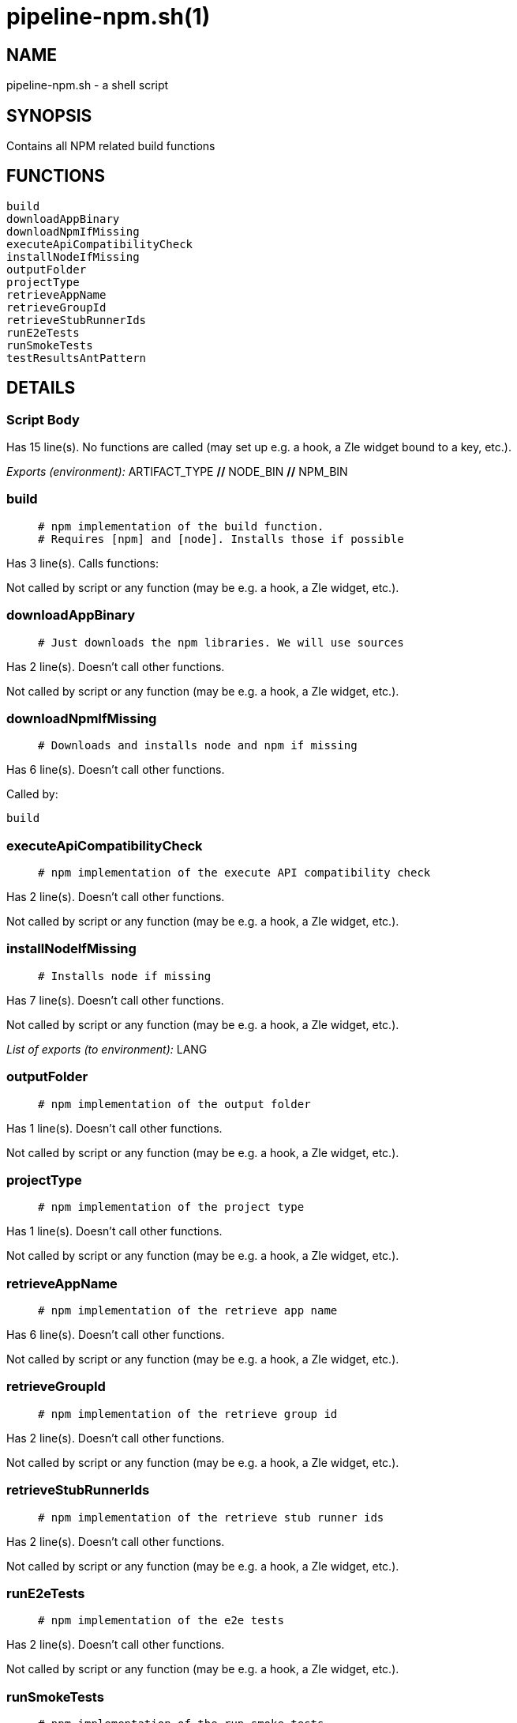 pipeline-npm.sh(1)
==================
:compat-mode!:

NAME
----
pipeline-npm.sh - a shell script

SYNOPSIS
--------

Contains all NPM related build functions


FUNCTIONS
---------

 build
 downloadAppBinary
 downloadNpmIfMissing
 executeApiCompatibilityCheck
 installNodeIfMissing
 outputFolder
 projectType
 retrieveAppName
 retrieveGroupId
 retrieveStubRunnerIds
 runE2eTests
 runSmokeTests
 testResultsAntPattern

DETAILS
-------

Script Body
~~~~~~~~~~~

Has 15 line(s). No functions are called (may set up e.g. a hook, a Zle widget bound to a key, etc.).

_Exports (environment):_ ARTIFACT_TYPE [big]*//* NODE_BIN [big]*//* NPM_BIN

build
~~~~~

____
 # npm implementation of the build function.
 # Requires [npm] and [node]. Installs those if possible
____

Has 3 line(s). Calls functions:

 

Not called by script or any function (may be e.g. a hook, a Zle widget, etc.).

downloadAppBinary
~~~~~~~~~~~~~~~~~

____
 # Just downloads the npm libraries. We will use sources
____

Has 2 line(s). Doesn't call other functions.

Not called by script or any function (may be e.g. a hook, a Zle widget, etc.).

downloadNpmIfMissing
~~~~~~~~~~~~~~~~~~~~

____
 # Downloads and installs node and npm if missing
____

Has 6 line(s). Doesn't call other functions.

Called by:

 build

executeApiCompatibilityCheck
~~~~~~~~~~~~~~~~~~~~~~~~~~~~

____
 # npm implementation of the execute API compatibility check
____

Has 2 line(s). Doesn't call other functions.

Not called by script or any function (may be e.g. a hook, a Zle widget, etc.).

installNodeIfMissing
~~~~~~~~~~~~~~~~~~~~

____
 # Installs node if missing
____

Has 7 line(s). Doesn't call other functions.

Not called by script or any function (may be e.g. a hook, a Zle widget, etc.).

_List of exports (to environment):_ LANG

outputFolder
~~~~~~~~~~~~

____
 # npm implementation of the output folder
____

Has 1 line(s). Doesn't call other functions.

Not called by script or any function (may be e.g. a hook, a Zle widget, etc.).

projectType
~~~~~~~~~~~

____
 # npm implementation of the project type
____

Has 1 line(s). Doesn't call other functions.

Not called by script or any function (may be e.g. a hook, a Zle widget, etc.).

retrieveAppName
~~~~~~~~~~~~~~~

____
 # npm implementation of the retrieve app name
____

Has 6 line(s). Doesn't call other functions.

Not called by script or any function (may be e.g. a hook, a Zle widget, etc.).

retrieveGroupId
~~~~~~~~~~~~~~~

____
 # npm implementation of the retrieve group id
____

Has 2 line(s). Doesn't call other functions.

Not called by script or any function (may be e.g. a hook, a Zle widget, etc.).

retrieveStubRunnerIds
~~~~~~~~~~~~~~~~~~~~~

____
 # npm implementation of the retrieve stub runner ids
____

Has 2 line(s). Doesn't call other functions.

Not called by script or any function (may be e.g. a hook, a Zle widget, etc.).

runE2eTests
~~~~~~~~~~~

____
 # npm implementation of the e2e tests
____

Has 2 line(s). Doesn't call other functions.

Not called by script or any function (may be e.g. a hook, a Zle widget, etc.).

runSmokeTests
~~~~~~~~~~~~~

____
 # npm implementation of the run smoke tests
____

Has 2 line(s). Doesn't call other functions.

Not called by script or any function (may be e.g. a hook, a Zle widget, etc.).

testResultsAntPattern
~~~~~~~~~~~~~~~~~~~~~

____
 # npm implementation of the test results ant pattern
____

Has 1 line(s). Doesn't call other functions.

Not called by script or any function (may be e.g. a hook, a Zle widget, etc.).

